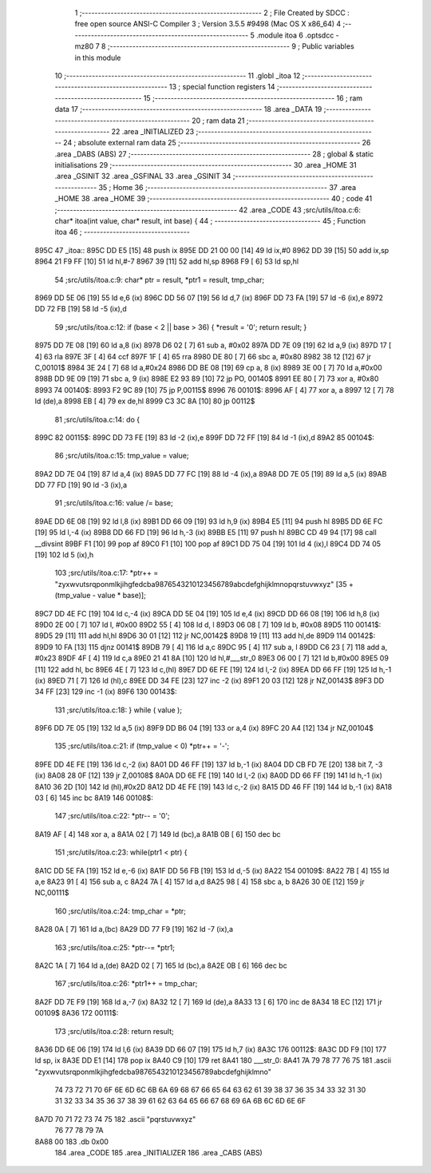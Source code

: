                               1 ;--------------------------------------------------------
                              2 ; File Created by SDCC : free open source ANSI-C Compiler
                              3 ; Version 3.5.5 #9498 (Mac OS X x86_64)
                              4 ;--------------------------------------------------------
                              5 	.module itoa
                              6 	.optsdcc -mz80
                              7 	
                              8 ;--------------------------------------------------------
                              9 ; Public variables in this module
                             10 ;--------------------------------------------------------
                             11 	.globl _itoa
                             12 ;--------------------------------------------------------
                             13 ; special function registers
                             14 ;--------------------------------------------------------
                             15 ;--------------------------------------------------------
                             16 ; ram data
                             17 ;--------------------------------------------------------
                             18 	.area _DATA
                             19 ;--------------------------------------------------------
                             20 ; ram data
                             21 ;--------------------------------------------------------
                             22 	.area _INITIALIZED
                             23 ;--------------------------------------------------------
                             24 ; absolute external ram data
                             25 ;--------------------------------------------------------
                             26 	.area _DABS (ABS)
                             27 ;--------------------------------------------------------
                             28 ; global & static initialisations
                             29 ;--------------------------------------------------------
                             30 	.area _HOME
                             31 	.area _GSINIT
                             32 	.area _GSFINAL
                             33 	.area _GSINIT
                             34 ;--------------------------------------------------------
                             35 ; Home
                             36 ;--------------------------------------------------------
                             37 	.area _HOME
                             38 	.area _HOME
                             39 ;--------------------------------------------------------
                             40 ; code
                             41 ;--------------------------------------------------------
                             42 	.area _CODE
                             43 ;src/utils/itoa.c:6: char* itoa(int value, char* result, int base) {
                             44 ;	---------------------------------
                             45 ; Function itoa
                             46 ; ---------------------------------
   895C                      47 _itoa::
   895C DD E5         [15]   48 	push	ix
   895E DD 21 00 00   [14]   49 	ld	ix,#0
   8962 DD 39         [15]   50 	add	ix,sp
   8964 21 F9 FF      [10]   51 	ld	hl,#-7
   8967 39            [11]   52 	add	hl,sp
   8968 F9            [ 6]   53 	ld	sp,hl
                             54 ;src/utils/itoa.c:9: char* ptr = result, *ptr1 = result, tmp_char;
   8969 DD 5E 06      [19]   55 	ld	e,6 (ix)
   896C DD 56 07      [19]   56 	ld	d,7 (ix)
   896F DD 73 FA      [19]   57 	ld	-6 (ix),e
   8972 DD 72 FB      [19]   58 	ld	-5 (ix),d
                             59 ;src/utils/itoa.c:12: if (base < 2 || base > 36) { *result = '\0'; return result; }
   8975 DD 7E 08      [19]   60 	ld	a,8 (ix)
   8978 D6 02         [ 7]   61 	sub	a, #0x02
   897A DD 7E 09      [19]   62 	ld	a,9 (ix)
   897D 17            [ 4]   63 	rla
   897E 3F            [ 4]   64 	ccf
   897F 1F            [ 4]   65 	rra
   8980 DE 80         [ 7]   66 	sbc	a, #0x80
   8982 38 12         [12]   67 	jr	C,00101$
   8984 3E 24         [ 7]   68 	ld	a,#0x24
   8986 DD BE 08      [19]   69 	cp	a, 8 (ix)
   8989 3E 00         [ 7]   70 	ld	a,#0x00
   898B DD 9E 09      [19]   71 	sbc	a, 9 (ix)
   898E E2 93 89      [10]   72 	jp	PO, 00140$
   8991 EE 80         [ 7]   73 	xor	a, #0x80
   8993                      74 00140$:
   8993 F2 9C 89      [10]   75 	jp	P,00115$
   8996                      76 00101$:
   8996 AF            [ 4]   77 	xor	a, a
   8997 12            [ 7]   78 	ld	(de),a
   8998 EB            [ 4]   79 	ex	de,hl
   8999 C3 3C 8A      [10]   80 	jp	00112$
                             81 ;src/utils/itoa.c:14: do {
   899C                      82 00115$:
   899C DD 73 FE      [19]   83 	ld	-2 (ix),e
   899F DD 72 FF      [19]   84 	ld	-1 (ix),d
   89A2                      85 00104$:
                             86 ;src/utils/itoa.c:15: tmp_value = value;
   89A2 DD 7E 04      [19]   87 	ld	a,4 (ix)
   89A5 DD 77 FC      [19]   88 	ld	-4 (ix),a
   89A8 DD 7E 05      [19]   89 	ld	a,5 (ix)
   89AB DD 77 FD      [19]   90 	ld	-3 (ix),a
                             91 ;src/utils/itoa.c:16: value /= base;
   89AE DD 6E 08      [19]   92 	ld	l,8 (ix)
   89B1 DD 66 09      [19]   93 	ld	h,9 (ix)
   89B4 E5            [11]   94 	push	hl
   89B5 DD 6E FC      [19]   95 	ld	l,-4 (ix)
   89B8 DD 66 FD      [19]   96 	ld	h,-3 (ix)
   89BB E5            [11]   97 	push	hl
   89BC CD 49 94      [17]   98 	call	__divsint
   89BF F1            [10]   99 	pop	af
   89C0 F1            [10]  100 	pop	af
   89C1 DD 75 04      [19]  101 	ld	4 (ix),l
   89C4 DD 74 05      [19]  102 	ld	5 (ix),h
                            103 ;src/utils/itoa.c:17: *ptr++ = "zyxwvutsrqponmlkjihgfedcba9876543210123456789abcdefghijklmnopqrstuvwxyz" [35 + (tmp_value - value * base)];
   89C7 DD 4E FC      [19]  104 	ld	c,-4 (ix)
   89CA DD 5E 04      [19]  105 	ld	e,4 (ix)
   89CD DD 66 08      [19]  106 	ld	h,8 (ix)
   89D0 2E 00         [ 7]  107 	ld	l, #0x00
   89D2 55            [ 4]  108 	ld	d, l
   89D3 06 08         [ 7]  109 	ld	b, #0x08
   89D5                     110 00141$:
   89D5 29            [11]  111 	add	hl,hl
   89D6 30 01         [12]  112 	jr	NC,00142$
   89D8 19            [11]  113 	add	hl,de
   89D9                     114 00142$:
   89D9 10 FA         [13]  115 	djnz	00141$
   89DB 79            [ 4]  116 	ld	a,c
   89DC 95            [ 4]  117 	sub	a, l
   89DD C6 23         [ 7]  118 	add	a, #0x23
   89DF 4F            [ 4]  119 	ld	c,a
   89E0 21 41 8A      [10]  120 	ld	hl,#___str_0
   89E3 06 00         [ 7]  121 	ld	b,#0x00
   89E5 09            [11]  122 	add	hl, bc
   89E6 4E            [ 7]  123 	ld	c,(hl)
   89E7 DD 6E FE      [19]  124 	ld	l,-2 (ix)
   89EA DD 66 FF      [19]  125 	ld	h,-1 (ix)
   89ED 71            [ 7]  126 	ld	(hl),c
   89EE DD 34 FE      [23]  127 	inc	-2 (ix)
   89F1 20 03         [12]  128 	jr	NZ,00143$
   89F3 DD 34 FF      [23]  129 	inc	-1 (ix)
   89F6                     130 00143$:
                            131 ;src/utils/itoa.c:18: } while ( value );
   89F6 DD 7E 05      [19]  132 	ld	a,5 (ix)
   89F9 DD B6 04      [19]  133 	or	a,4 (ix)
   89FC 20 A4         [12]  134 	jr	NZ,00104$
                            135 ;src/utils/itoa.c:21: if (tmp_value < 0) *ptr++ = '-';
   89FE DD 4E FE      [19]  136 	ld	c,-2 (ix)
   8A01 DD 46 FF      [19]  137 	ld	b,-1 (ix)
   8A04 DD CB FD 7E   [20]  138 	bit	7, -3 (ix)
   8A08 28 0F         [12]  139 	jr	Z,00108$
   8A0A DD 6E FE      [19]  140 	ld	l,-2 (ix)
   8A0D DD 66 FF      [19]  141 	ld	h,-1 (ix)
   8A10 36 2D         [10]  142 	ld	(hl),#0x2D
   8A12 DD 4E FE      [19]  143 	ld	c,-2 (ix)
   8A15 DD 46 FF      [19]  144 	ld	b,-1 (ix)
   8A18 03            [ 6]  145 	inc	bc
   8A19                     146 00108$:
                            147 ;src/utils/itoa.c:22: *ptr-- = '\0';
   8A19 AF            [ 4]  148 	xor	a, a
   8A1A 02            [ 7]  149 	ld	(bc),a
   8A1B 0B            [ 6]  150 	dec	bc
                            151 ;src/utils/itoa.c:23: while(ptr1 < ptr) {
   8A1C DD 5E FA      [19]  152 	ld	e,-6 (ix)
   8A1F DD 56 FB      [19]  153 	ld	d,-5 (ix)
   8A22                     154 00109$:
   8A22 7B            [ 4]  155 	ld	a,e
   8A23 91            [ 4]  156 	sub	a, c
   8A24 7A            [ 4]  157 	ld	a,d
   8A25 98            [ 4]  158 	sbc	a, b
   8A26 30 0E         [12]  159 	jr	NC,00111$
                            160 ;src/utils/itoa.c:24: tmp_char = *ptr;
   8A28 0A            [ 7]  161 	ld	a,(bc)
   8A29 DD 77 F9      [19]  162 	ld	-7 (ix),a
                            163 ;src/utils/itoa.c:25: *ptr--= *ptr1;
   8A2C 1A            [ 7]  164 	ld	a,(de)
   8A2D 02            [ 7]  165 	ld	(bc),a
   8A2E 0B            [ 6]  166 	dec	bc
                            167 ;src/utils/itoa.c:26: *ptr1++ = tmp_char;
   8A2F DD 7E F9      [19]  168 	ld	a,-7 (ix)
   8A32 12            [ 7]  169 	ld	(de),a
   8A33 13            [ 6]  170 	inc	de
   8A34 18 EC         [12]  171 	jr	00109$
   8A36                     172 00111$:
                            173 ;src/utils/itoa.c:28: return result;
   8A36 DD 6E 06      [19]  174 	ld	l,6 (ix)
   8A39 DD 66 07      [19]  175 	ld	h,7 (ix)
   8A3C                     176 00112$:
   8A3C DD F9         [10]  177 	ld	sp, ix
   8A3E DD E1         [14]  178 	pop	ix
   8A40 C9            [10]  179 	ret
   8A41                     180 ___str_0:
   8A41 7A 79 78 77 76 75   181 	.ascii "zyxwvutsrqponmlkjihgfedcba9876543210123456789abcdefghijklmno"
        74 73 72 71 70 6F
        6E 6D 6C 6B 6A 69
        68 67 66 65 64 63
        62 61 39 38 37 36
        35 34 33 32 31 30
        31 32 33 34 35 36
        37 38 39 61 62 63
        64 65 66 67 68 69
        6A 6B 6C 6D 6E 6F
   8A7D 70 71 72 73 74 75   182 	.ascii "pqrstuvwxyz"
        76 77 78 79 7A
   8A88 00                  183 	.db 0x00
                            184 	.area _CODE
                            185 	.area _INITIALIZER
                            186 	.area _CABS (ABS)

